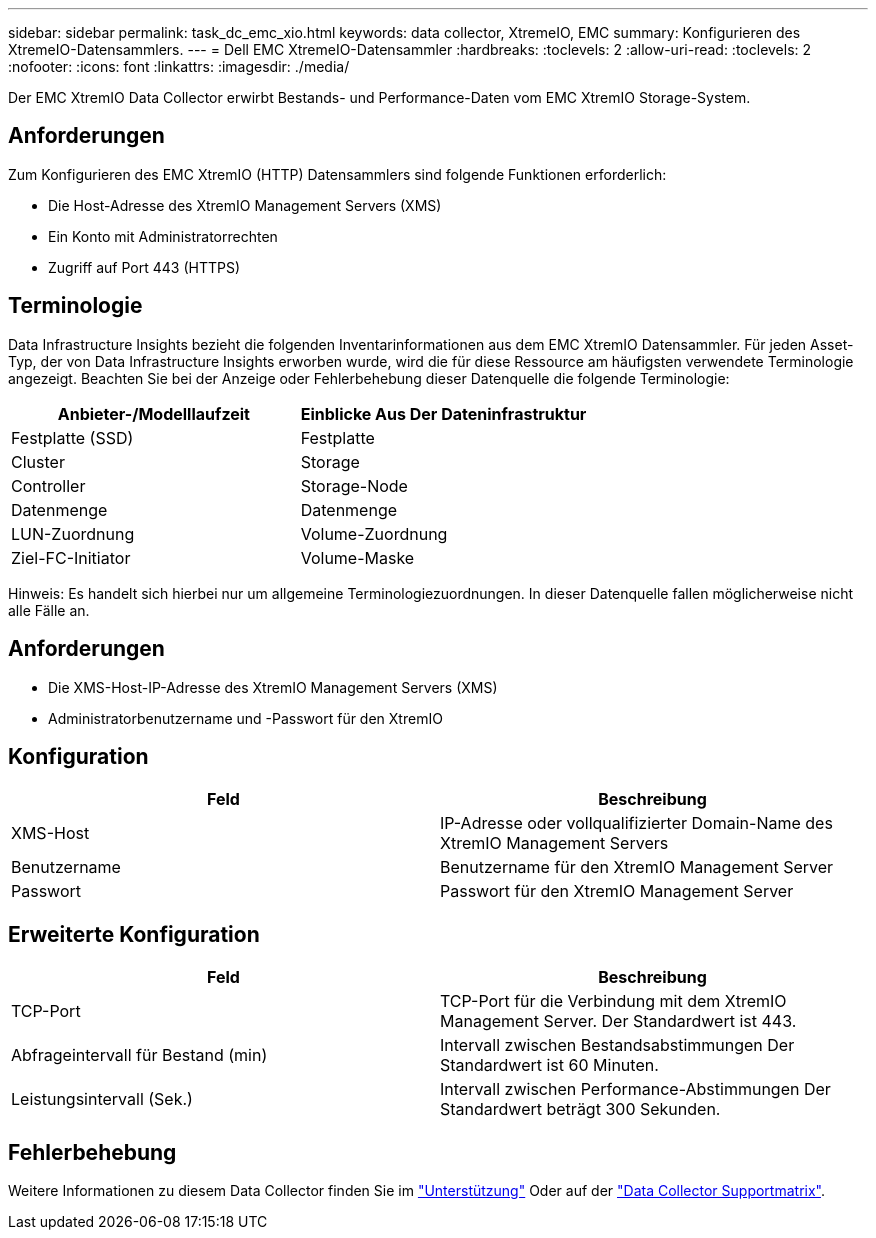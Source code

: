 ---
sidebar: sidebar 
permalink: task_dc_emc_xio.html 
keywords: data collector, XtremeIO, EMC 
summary: Konfigurieren des XtremeIO-Datensammlers. 
---
= Dell EMC XtremeIO-Datensammler
:hardbreaks:
:toclevels: 2
:allow-uri-read: 
:toclevels: 2
:nofooter: 
:icons: font
:linkattrs: 
:imagesdir: ./media/


[role="lead"]
Der EMC XtremIO Data Collector erwirbt Bestands- und Performance-Daten vom EMC XtremIO Storage-System.



== Anforderungen

Zum Konfigurieren des EMC XtremIO (HTTP) Datensammlers sind folgende Funktionen erforderlich:

* Die Host-Adresse des XtremIO Management Servers (XMS)
* Ein Konto mit Administratorrechten
* Zugriff auf Port 443 (HTTPS)




== Terminologie

Data Infrastructure Insights bezieht die folgenden Inventarinformationen aus dem EMC XtremIO Datensammler. Für jeden Asset-Typ, der von Data Infrastructure Insights erworben wurde, wird die für diese Ressource am häufigsten verwendete Terminologie angezeigt. Beachten Sie bei der Anzeige oder Fehlerbehebung dieser Datenquelle die folgende Terminologie:

[cols="2*"]
|===
| Anbieter-/Modelllaufzeit | Einblicke Aus Der Dateninfrastruktur 


| Festplatte (SSD) | Festplatte 


| Cluster | Storage 


| Controller | Storage-Node 


| Datenmenge | Datenmenge 


| LUN-Zuordnung | Volume-Zuordnung 


| Ziel-FC-Initiator | Volume-Maske 
|===
Hinweis: Es handelt sich hierbei nur um allgemeine Terminologiezuordnungen. In dieser Datenquelle fallen möglicherweise nicht alle Fälle an.



== Anforderungen

* Die XMS-Host-IP-Adresse des XtremIO Management Servers (XMS)
* Administratorbenutzername und -Passwort für den XtremIO




== Konfiguration

[cols="2*"]
|===
| Feld | Beschreibung 


| XMS-Host | IP-Adresse oder vollqualifizierter Domain-Name des XtremIO Management Servers 


| Benutzername | Benutzername für den XtremIO Management Server 


| Passwort | Passwort für den XtremIO Management Server 
|===


== Erweiterte Konfiguration

[cols="2*"]
|===
| Feld | Beschreibung 


| TCP-Port | TCP-Port für die Verbindung mit dem XtremIO Management Server. Der Standardwert ist 443. 


| Abfrageintervall für Bestand (min) | Intervall zwischen Bestandsabstimmungen Der Standardwert ist 60 Minuten. 


| Leistungsintervall (Sek.) | Intervall zwischen Performance-Abstimmungen Der Standardwert beträgt 300 Sekunden. 
|===


== Fehlerbehebung

Weitere Informationen zu diesem Data Collector finden Sie im link:concept_requesting_support.html["Unterstützung"] Oder auf der link:reference_data_collector_support_matrix.html["Data Collector Supportmatrix"].
